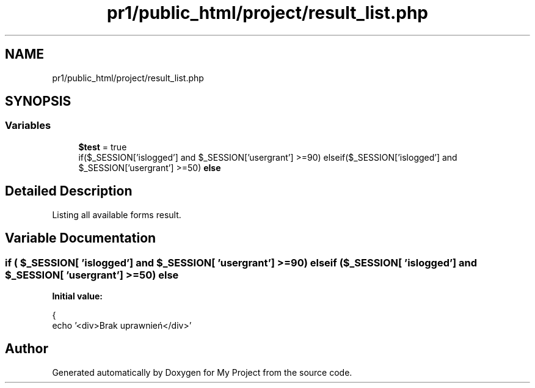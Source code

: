 .TH "pr1/public_html/project/result_list.php" 3 "Tue Jun 2 2020" "My Project" \" -*- nroff -*-
.ad l
.nh
.SH NAME
pr1/public_html/project/result_list.php
.SH SYNOPSIS
.br
.PP
.SS "Variables"

.in +1c
.ti -1c
.RI "\fB$test\fP = true"
.br
.ti -1c
.RI "if($_SESSION['islogged'] and $_SESSION['usergrant'] >=90) elseif($_SESSION['islogged'] and $_SESSION['usergrant'] >=50) \fBelse\fP"
.br
.in -1c
.SH "Detailed Description"
.PP 
Listing all available forms result\&. 
.SH "Variable Documentation"
.PP 
.SS "if ( $_SESSION[ 'islogged'] and $_SESSION[ 'usergrant'] >=90) elseif ( $_SESSION[ 'islogged'] and $_SESSION[ 'usergrant'] >=50) else"
\fBInitial value:\fP
.PP
.nf
{
    echo '<div>Brak uprawnień</div>'
.fi
.SH "Author"
.PP 
Generated automatically by Doxygen for My Project from the source code\&.
